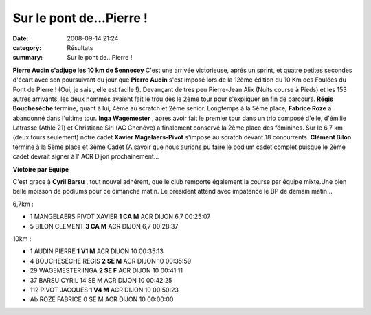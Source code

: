 Sur le pont de...Pierre !
=========================

:date: 2008-09-14 21:24
:category: Résultats
:summary: Sur le pont de...Pierre !

**Pierre Audin s'adjuge les 10 km de Sennecey** 
C'est une arrivée victorieuse, aprés un sprint, et quatre petites secondes d'écart avec son poursuivant du jour que **Pierre Audin**  s'est imposé lors de la 12ème édition du 10 Km des Foulées du Pont de Pierre ! (Oui, je sais , elle est facile !). Devançant de trés peu Pierre-Jean Alix (Nuits course à Pieds) et les 153 autres arrivants, les deux hommes avaient fait le trou dès le 2ème tour pour s'expliquer en fin de parcours. **Régis Bouchesèche**  termine, quant à lui, 4ème au scratch et 2ème senior. Longtemps à la 5ème place, **Fabrice Roze**  a abandonné dans l'ultime tour.
**Inga Wagemester** , après avoir fait le premier tour dans un trio composé d'elle, d'émilie Latrasse (Athlé 21) et Christiane Siri (AC Chenôve) a finalement conservé la 2ème place des féminines.
Sur le 6,7 km (deux tours seulement) notre cadet **Xavier Magelaers-Pivot**  s'impose au scratch devant 18 concurrents. **Clément Bilon**  termine à la 5ème place et 3ème Cadet (A savoir que nous aurions pu faire le podium cadet complet puisque le 2ème cadet devrait signer à l' ACR Dijon prochainement...

**Victoire par Equipe** 

C'est grace à **Cyril Barsu** , tout nouvel adhérent, que le club remporte également la course par équipe mixte.Une bien belle moisson de podiums pour ce dimanche matin.
Le président attend avec impatence le BP de demain matin...

6,7km :

- 1 	MANGELAERS PIVOT 	XAVIER 	**1 	CA 	M** 	ACR DIJON 	6,7 	00:25:07
- 5 	BILON 	CLEMENT 	**3 	CA 	M** 	ACR DIJON 	6,7 	00:28:37

10km :

- 1 	AUDIN 	PIERRE 	**1 	V1 	M** 	ACR DIJON 	10 	00:35:13
- 4 	BOUCHESECHE 	REGIS 	**2 	SE 	M** 	ACR DIJON 	10 	00:35:59
- 29 	WAGEMESTER 	INGA 	**2 	SE 	F** 	ACR DIJON 	10 	00:41:11
- 37 	BARSU 	CYRIL 	14 	SE 	M 	ACR DIJON 	10 	00:42:25
- 112 	PIVOT 	JACQUES 	**1 	V4 	M** 	ACR DIJON 	10 	00:50:23
- Ab 	ROZE 	FABRICE 	0 	SE 	M 	ACR DIJON 	10 	00:00:00
